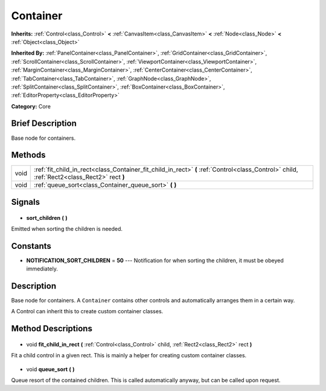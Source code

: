 .. Generated automatically by doc/tools/makerst.py in Godot's source tree.
.. DO NOT EDIT THIS FILE, but the Container.xml source instead.
.. The source is found in doc/classes or modules/<name>/doc_classes.

.. _class_Container:

Container
=========

**Inherits:** :ref:`Control<class_Control>` **<** :ref:`CanvasItem<class_CanvasItem>` **<** :ref:`Node<class_Node>` **<** :ref:`Object<class_Object>`

**Inherited By:** :ref:`PanelContainer<class_PanelContainer>`, :ref:`GridContainer<class_GridContainer>`, :ref:`ScrollContainer<class_ScrollContainer>`, :ref:`ViewportContainer<class_ViewportContainer>`, :ref:`MarginContainer<class_MarginContainer>`, :ref:`CenterContainer<class_CenterContainer>`, :ref:`TabContainer<class_TabContainer>`, :ref:`GraphNode<class_GraphNode>`, :ref:`SplitContainer<class_SplitContainer>`, :ref:`BoxContainer<class_BoxContainer>`, :ref:`EditorProperty<class_EditorProperty>`

**Category:** Core

Brief Description
-----------------

Base node for containers.

Methods
-------

+-------+---------------------------------------------------------------------------------------------------------------------------------------------+
| void  | :ref:`fit_child_in_rect<class_Container_fit_child_in_rect>` **(** :ref:`Control<class_Control>` child, :ref:`Rect2<class_Rect2>` rect **)** |
+-------+---------------------------------------------------------------------------------------------------------------------------------------------+
| void  | :ref:`queue_sort<class_Container_queue_sort>` **(** **)**                                                                                   |
+-------+---------------------------------------------------------------------------------------------------------------------------------------------+

Signals
-------

  .. _class_Container_sort_children:

- **sort_children** **(** **)**

Emitted when sorting the children is needed.

Constants
---------

- **NOTIFICATION_SORT_CHILDREN** = **50** --- Notification for when sorting the children, it must be obeyed immediately.
Description
-----------

Base node for containers. A ``Container`` contains other controls and automatically arranges them in a certain way.

A Control can inherit this to create custom container classes.

Method Descriptions
-------------------

  .. _class_Container_fit_child_in_rect:

- void **fit_child_in_rect** **(** :ref:`Control<class_Control>` child, :ref:`Rect2<class_Rect2>` rect **)**

Fit a child control in a given rect. This is mainly a helper for creating custom container classes.

  .. _class_Container_queue_sort:

- void **queue_sort** **(** **)**

Queue resort of the contained children. This is called automatically anyway, but can be called upon request.

